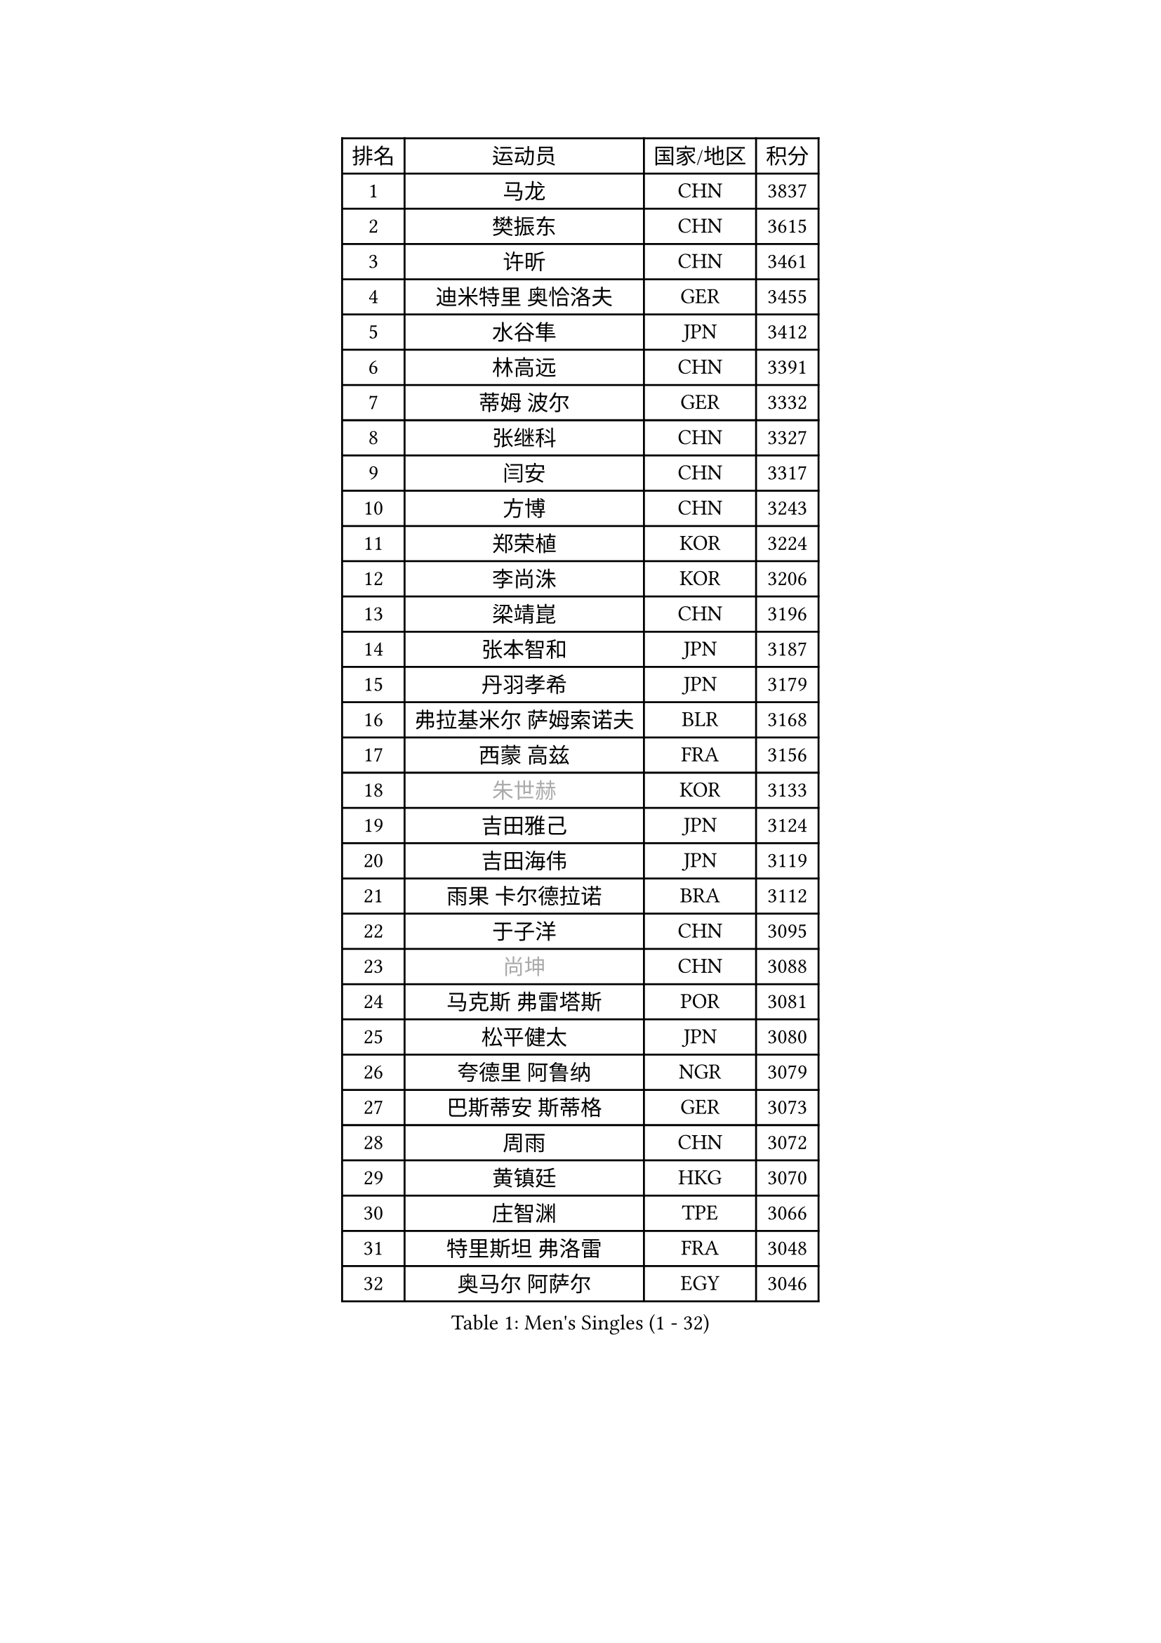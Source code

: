 
#set text(font: ("Courier New", "NSimSun"))
#figure(
  caption: "Men's Singles (1 - 32)",
    table(
      columns: 4,
      [排名], [运动员], [国家/地区], [积分],
      [1], [马龙], [CHN], [3837],
      [2], [樊振东], [CHN], [3615],
      [3], [许昕], [CHN], [3461],
      [4], [迪米特里 奥恰洛夫], [GER], [3455],
      [5], [水谷隼], [JPN], [3412],
      [6], [林高远], [CHN], [3391],
      [7], [蒂姆 波尔], [GER], [3332],
      [8], [张继科], [CHN], [3327],
      [9], [闫安], [CHN], [3317],
      [10], [方博], [CHN], [3243],
      [11], [郑荣植], [KOR], [3224],
      [12], [李尚洙], [KOR], [3206],
      [13], [梁靖崑], [CHN], [3196],
      [14], [张本智和], [JPN], [3187],
      [15], [丹羽孝希], [JPN], [3179],
      [16], [弗拉基米尔 萨姆索诺夫], [BLR], [3168],
      [17], [西蒙 高兹], [FRA], [3156],
      [18], [#text(gray, "朱世赫")], [KOR], [3133],
      [19], [吉田雅己], [JPN], [3124],
      [20], [吉田海伟], [JPN], [3119],
      [21], [雨果 卡尔德拉诺], [BRA], [3112],
      [22], [于子洋], [CHN], [3095],
      [23], [#text(gray, "尚坤")], [CHN], [3088],
      [24], [马克斯 弗雷塔斯], [POR], [3081],
      [25], [松平健太], [JPN], [3080],
      [26], [夸德里 阿鲁纳], [NGR], [3079],
      [27], [巴斯蒂安 斯蒂格], [GER], [3073],
      [28], [周雨], [CHN], [3072],
      [29], [黄镇廷], [HKG], [3070],
      [30], [庄智渊], [TPE], [3066],
      [31], [特里斯坦 弗洛雷], [FRA], [3048],
      [32], [奥马尔 阿萨尔], [EGY], [3046],
    )
  )#pagebreak()

#set text(font: ("Courier New", "NSimSun"))
#figure(
  caption: "Men's Singles (33 - 64)",
    table(
      columns: 4,
      [排名], [运动员], [国家/地区], [积分],
      [33], [朴申赫], [PRK], [3034],
      [34], [UEDA Jin], [JPN], [3033],
      [35], [马蒂亚斯 法尔克], [SWE], [3029],
      [36], [乔纳森 格罗斯], [DEN], [3028],
      [37], [丁祥恩], [KOR], [3027],
      [38], [SHIBAEV Alexander], [RUS], [3026],
      [39], [LI Ping], [QAT], [3021],
      [40], [卢文 菲鲁斯], [GER], [3018],
      [41], [朱霖峰], [CHN], [3017],
      [42], [#text(gray, "唐鹏")], [HKG], [3007],
      [43], [艾曼纽 莱贝松], [FRA], [3004],
      [44], [TOKIC Bojan], [SLO], [3002],
      [45], [吉村真晴], [JPN], [3000],
      [46], [GERELL Par], [SWE], [2996],
      [47], [林钟勋], [KOR], [2991],
      [48], [#text(gray, "CHEN Weixing")], [AUT], [2988],
      [49], [森园政崇], [JPN], [2979],
      [50], [贝内迪克特 杜达], [GER], [2974],
      [51], [WALTHER Ricardo], [GER], [2971],
      [52], [克里斯坦 卡尔松], [SWE], [2970],
      [53], [帕纳吉奥迪斯 吉奥尼斯], [GRE], [2969],
      [54], [张禹珍], [KOR], [2962],
      [55], [利亚姆 皮切福德], [ENG], [2957],
      [56], [ACHANTA Sharath Kamal], [IND], [2955],
      [57], [LAM Siu Hang], [HKG], [2954],
      [58], [ROBLES Alvaro], [ESP], [2954],
      [59], [大岛祐哉], [JPN], [2951],
      [60], [帕特里克 弗朗西斯卡], [GER], [2950],
      [61], [#text(gray, "李廷佑")], [KOR], [2948],
      [62], [安东 卡尔伯格], [SWE], [2947],
      [63], [吉村和弘], [JPN], [2945],
      [64], [HO Kwan Kit], [HKG], [2944],
    )
  )#pagebreak()

#set text(font: ("Courier New", "NSimSun"))
#figure(
  caption: "Men's Singles (65 - 96)",
    table(
      columns: 4,
      [排名], [运动员], [国家/地区], [积分],
      [65], [TAZOE Kenta], [JPN], [2943],
      [66], [周恺], [CHN], [2943],
      [67], [赵胜敏], [KOR], [2941],
      [68], [ROBINOT Quentin], [FRA], [2937],
      [69], [OUAICHE Stephane], [ALG], [2936],
      [70], [DRINKHALL Paul], [ENG], [2928],
      [71], [WANG Zengyi], [POL], [2913],
      [72], [林昀儒], [TPE], [2912],
      [73], [安德烈 加奇尼], [CRO], [2908],
      [74], [及川瑞基], [JPN], [2906],
      [75], [KOU Lei], [UKR], [2900],
      [76], [村松雄斗], [JPN], [2899],
      [77], [TAKAKIWA Taku], [JPN], [2899],
      [78], [斯特凡 菲格尔], [AUT], [2896],
      [79], [基里尔 格拉西缅科], [KAZ], [2890],
      [80], [#text(gray, "WANG Xi")], [GER], [2889],
      [81], [薛飞], [CHN], [2888],
      [82], [MACHI Asuka], [JPN], [2888],
      [83], [MONTEIRO Joao], [POR], [2887],
      [84], [WANG Eugene], [CAN], [2884],
      [85], [达科 约奇克], [SLO], [2884],
      [86], [PERSSON Jon], [SWE], [2884],
      [87], [周启豪], [CHN], [2878],
      [88], [LIAO Cheng-Ting], [TPE], [2870],
      [89], [MATSUYAMA Yuki], [JPN], [2868],
      [90], [雅克布 迪亚斯], [POL], [2868],
      [91], [TREGLER Tomas], [CZE], [2866],
      [92], [#text(gray, "MATTENET Adrien")], [FRA], [2865],
      [93], [IONESCU Ovidiu], [ROU], [2864],
      [94], [高宁], [SGP], [2864],
      [95], [KIZUKURI Yuto], [JPN], [2863],
      [96], [#text(gray, "FANG Yinchi")], [CHN], [2860],
    )
  )#pagebreak()

#set text(font: ("Courier New", "NSimSun"))
#figure(
  caption: "Men's Singles (97 - 128)",
    table(
      columns: 4,
      [排名], [运动员], [国家/地区], [积分],
      [97], [诺沙迪 阿拉米扬], [IRI], [2858],
      [98], [HABESOHN Daniel], [AUT], [2855],
      [99], [金珉锡], [KOR], [2855],
      [100], [ZHAI Yujia], [DEN], [2852],
      [101], [GNANASEKARAN Sathiyan], [IND], [2847],
      [102], [蒂亚戈 阿波罗尼亚], [POR], [2846],
      [103], [PARK Ganghyeon], [KOR], [2846],
      [104], [KANG Dongsoo], [KOR], [2842],
      [105], [SALIFOU Abdel-Kader], [FRA], [2840],
      [106], [ELOI Damien], [FRA], [2838],
      [107], [KIM Donghyun], [KOR], [2834],
      [108], [阿德里安 克里桑], [ROU], [2834],
      [109], [LIVENTSOV Alexey], [RUS], [2831],
      [110], [RYUZAKI Tonin], [JPN], [2830],
      [111], [ALAMIAN Nima], [IRI], [2830],
      [112], [王楚钦], [CHN], [2830],
      [113], [陈建安], [TPE], [2827],
      [114], [ZHMUDENKO Yaroslav], [UKR], [2826],
      [115], [#text(gray, "HE Zhiwen")], [ESP], [2826],
      [116], [PISTEJ Lubomir], [SVK], [2820],
      [117], [ANDERSSON Harald], [SWE], [2813],
      [118], [江天一], [HKG], [2812],
      [119], [LUNDQVIST Jens], [SWE], [2808],
      [120], [PUCAR Tomislav], [CRO], [2807],
      [121], [神巧也], [JPN], [2800],
      [122], [MATSUDAIRA Kenji], [JPN], [2799],
      [123], [LANDRIEU Andrea], [FRA], [2799],
      [124], [PARK Jeongwoo], [KOR], [2794],
      [125], [WALKER Samuel], [ENG], [2792],
      [126], [罗伯特 加尔多斯], [AUT], [2791],
      [127], [VLASOV Grigory], [RUS], [2788],
      [128], [SAKAI Asuka], [JPN], [2784],
    )
  )